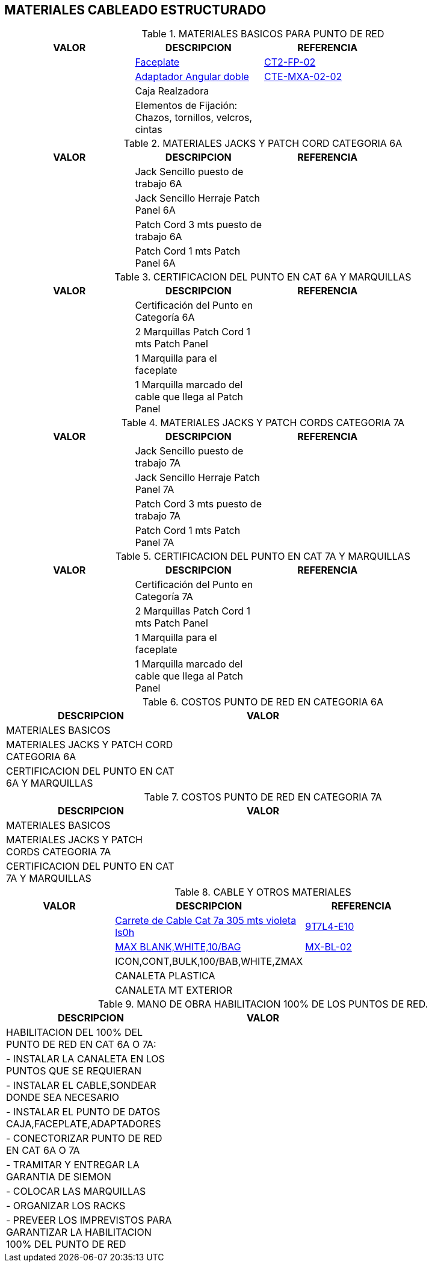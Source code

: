 [[cableado-cat7]]

////
a=&#225; e=&#233; i=&#237; o=&#243; u=&#250;

A=&#193; E=&#201; I=&#205; O=&#211; U=&#218;

n=&#241; N=&#209;
////

== MATERIALES CABLEADO ESTRUCTURADO


.MATERIALES BASICOS PARA PUNTO DE RED
[options="header"]
|===============================================================================================
|VALOR    |DESCRIPCION                                                      |REFERENCIA        |
|         |http://www.siemon.com/e-catalog/ECAT_GI_page.aspx?GI_ID=wa_ct-faceplates[Faceplate]                  |http://www.siemon.com/apps/Utilities/showImageDisplay.asp?showImage=/share/products05/wa_ct-faceplates_CT4-FP-XX_big.jpg[CT2-FP-02]         |
|         |http://www.siemon.com/e-catalog/ECAT_GI_page.aspx?GI_ID=wa_tera-max-adapters-for-ct-faceplates[Adaptador Angular doble]    |http://www.siemon.com/apps/Utilities/showImageDisplay.asp?showImage=/share/products05/wa_tera-max-adapters-for-ct-faceplates_CTE-MXA-02-XX_big.jpg[CTE-MXA-02-02]     |
|         |Caja Realzadora                                                  |                  |
|         |Elementos de Fijaci&#243;n: Chazos, tornillos, velcros, cintas        |                  |
|===============================================================================================

.MATERIALES JACKS Y PATCH CORD CATEGORIA 6A
[options="header"]
|======================================================================
|VALOR    |DESCRIPCION                             |REFERENCIA        |
|         |Jack Sencillo puesto de trabajo 6A      |                  |
|         |Jack Sencillo Herraje Patch Panel 6A    |                  |
|         |Patch Cord 3 mts puesto de trabajo 6A   |                  |
|         |Patch Cord 1 mts Patch Panel 6A         |                  |
|======================================================================

.CERTIFICACION DEL PUNTO EN CAT 6A Y MARQUILLAS
[options="header"]
|=====================================================================================
|VALOR    |DESCRIPCION                                            |REFERENCIA        |
|         |Certificaci&#243;n del Punto en Categor&#237;a 6A                |                  |
|         |2 Marquillas Patch Cord 1 mts Patch Panel              |                  |
|         |1 Marquilla para el faceplate                          |                  |
|         |1 Marquilla marcado del cable que llega al Patch Panel |                  |
|=====================================================================================

.MATERIALES JACKS Y PATCH CORDS CATEGORIA 7A
[options="header"]
|======================================================================
|VALOR    |DESCRIPCION                             |REFERENCIA        |
|         |Jack Sencillo puesto de trabajo 7A      |                  |
|         |Jack Sencillo Herraje Patch Panel 7A    |                  |
|         |Patch Cord 3 mts puesto de trabajo 7A   |                  |
|         |Patch Cord 1 mts Patch Panel 7A         |                  |
|======================================================================

.CERTIFICACION DEL PUNTO EN CAT 7A Y MARQUILLAS
[options="header"]
|=====================================================================================
|VALOR    |DESCRIPCION                                            |REFERENCIA        |
|         |Certificaci&#243;n del Punto en Categor&#237;a 7A                |                  |
|         |2 Marquillas Patch Cord 1 mts Patch Panel              |                  |
|         |1 Marquilla para el faceplate                          |                  |
|         |1 Marquilla marcado del cable que llega al Patch Panel |                  |
|=====================================================================================

.COSTOS PUNTO DE RED EN CATEGORIA 6A
[options="header"]
|=======================================================
|DESCRIPCION                                   |VALOR  |
|MATERIALES BASICOS                            |       |
|MATERIALES JACKS Y PATCH CORD CATEGORIA 6A    |       |
|CERTIFICACION DEL PUNTO EN CAT 6A Y MARQUILLAS|       |
|=======================================================

.COSTOS PUNTO DE RED EN CATEGORIA 7A
[options="header"]
|========================================================
|DESCRIPCION                                   |VALOR   |
|MATERIALES BASICOS                            |        |
|MATERIALES JACKS Y PATCH CORDS CATEGORIA 7A   |        |
|CERTIFICACION DEL PUNTO EN CAT 7A Y MARQUILLAS|        |
|========================================================

.CABLE Y OTROS MATERIALES
[options="header"]
|======================================================================
|VALOR    |DESCRIPCION                             |REFERENCIA        |
|         |http://www.siemon.com/e-catalog/ECAT_GI_page.aspx?GI_ID=cable_tera-1000-mhz-cable-international[Carrete de Cable Cat 7a 305 mts violeta ls0h]     |http://www.siemon.com/apps/Utilities/showImageDisplay.asp?showImage=/share/products05/cable_tera-1000-mhz-cable-international_9T7L4-E10_big.jpg[9T7L4-E10]         |
|         |http://www.siemon.com/e-catalog/ECAT_GI_page.aspx?GI_ID=wa_max-outlet-blanks-and-doors#part_numbers[MAX BLANK,WHITE,10/BAG]                  |http://www.siemon.com/apps/Utilities/showImageDisplay.asp?showImage=/share/products05/wa_max-outlet-blanks-and-doors_MX-BL-XX_big.jpg[MX-BL-02]          |
|         |ICON,CONT,BULK,100/BAB,WHITE,ZMAX       |                  |
|         |CANALETA PLASTICA                       |                  |
|         |CANALETA MT EXTERIOR                    |                  |
|======================================================================


.MANO DE OBRA HABILITACION 100% DE LOS PUNTOS DE RED.
[options="header"]
|==========================================================================================
|DESCRIPCION                                                                     |VALOR   |
|HABILITACION DEL 100% DEL PUNTO DE RED EN CAT 6A O 7A:                          |        |
|- INSTALAR LA CANALETA EN LOS PUNTOS QUE SE REQUIERAN                           |        |
|- INSTALAR EL CABLE,SONDEAR DONDE SEA NECESARIO                                 |        |
|- INSTALAR EL PUNTO DE DATOS CAJA,FACEPLATE,ADAPTADORES                         |        |
|- CONECTORIZAR PUNTO DE RED EN CAT 6A O 7A                                      |        |
|- TRAMITAR Y ENTREGAR LA GARANTIA DE SIEMON                                     |        |
|- COLOCAR LAS MARQUILLAS                                                        |        |
|- ORGANIZAR LOS RACKS                                                           |        |
|- PREVEER LOS IMPREVISTOS PARA GARANTIZAR LA HABILITACION 100% DEL PUNTO DE RED |        |
|==========================================================================================
















